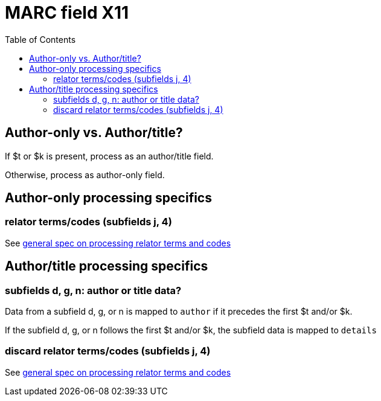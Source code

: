 :toc:
:toc-placement!:

= MARC field X11

toc::[]

== Author-only vs. Author/title?

If $t or $k is present, process as an author/title field.

Otherwise, process as author-only field.

== Author-only processing specifics

=== relator terms/codes (subfields j, 4)

See https://github.com/trln/data-documentation/blob/master/argot/spec_docs/_relator_terms_and_codes.adoc[general spec on processing relator terms and codes]


== Author/title processing specifics

=== subfields d, g, n: author or title data?

Data from a subfield d, g, or n is mapped to `author` if it precedes the first $t and/or $k.

If the subfield d, g, or n follows the first $t and/or $k, the subfield data is mapped to `details`

=== discard relator terms/codes (subfields j, 4)
See https://github.com/trln/data-documentation/blob/master/argot/spec_docs/_relator_terms_and_codes.adoc[general spec on processing relator terms and codes]
